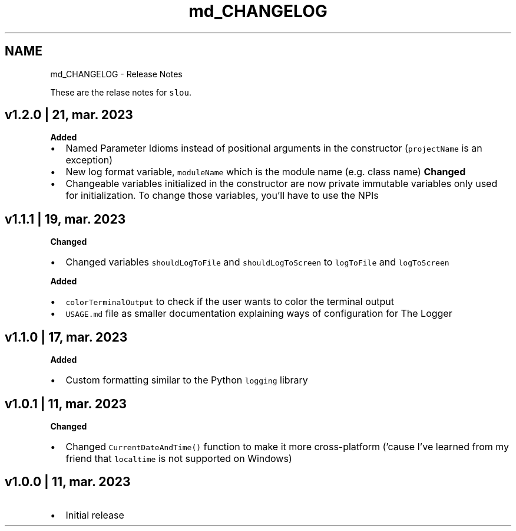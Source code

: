 .TH "md_CHANGELOG" 3 "Tue Mar 21 2023" "Version v1.2.0" "slou" \" -*- nroff -*-
.ad l
.nh
.SH NAME
md_CHANGELOG \- Release Notes 
.PP
These are the relase notes for \fCslou\fP\&.
.SH "v1\&.2\&.0 | 21, mar\&. 2023"
.PP
\fBAdded\fP
.IP "\(bu" 2
Named Parameter Idioms instead of positional arguments in the constructor (\fCprojectName\fP is an exception)
.IP "\(bu" 2
New log format variable, \fCmoduleName\fP which is the module name (e\&.g\&. class name) \fBChanged\fP
.IP "\(bu" 2
Changeable variables initialized in the constructor are now private immutable variables only used for initialization\&. To change those variables, you'll have to use the NPIs
.PP
.SH "v1\&.1\&.1 | 19, mar\&. 2023"
.PP
\fBChanged\fP
.IP "\(bu" 2
Changed variables \fCshouldLogToFile\fP and \fCshouldLogToScreen\fP to \fClogToFile\fP and \fClogToScreen\fP
.PP
.PP
\fBAdded\fP
.IP "\(bu" 2
\fCcolorTerminalOutput\fP to check if the user wants to color the terminal output
.IP "\(bu" 2
\fCUSAGE\&.md\fP file as smaller documentation explaining ways of configuration for The Logger
.PP
.SH "v1\&.1\&.0 | 17, mar\&. 2023"
.PP
\fBAdded\fP
.IP "\(bu" 2
Custom formatting similar to the Python \fClogging\fP library
.PP
.SH "v1\&.0\&.1 | 11, mar\&. 2023"
.PP
\fBChanged\fP
.IP "\(bu" 2
Changed \fCCurrentDateAndTime()\fP function to make it more cross-platform ('cause I've learned from my friend that \fClocaltime\fP is not supported on Windows)
.PP
.SH "v1\&.0\&.0 | 11, mar\&. 2023"
.PP
.IP "\(bu" 2
Initial release 
.PP

